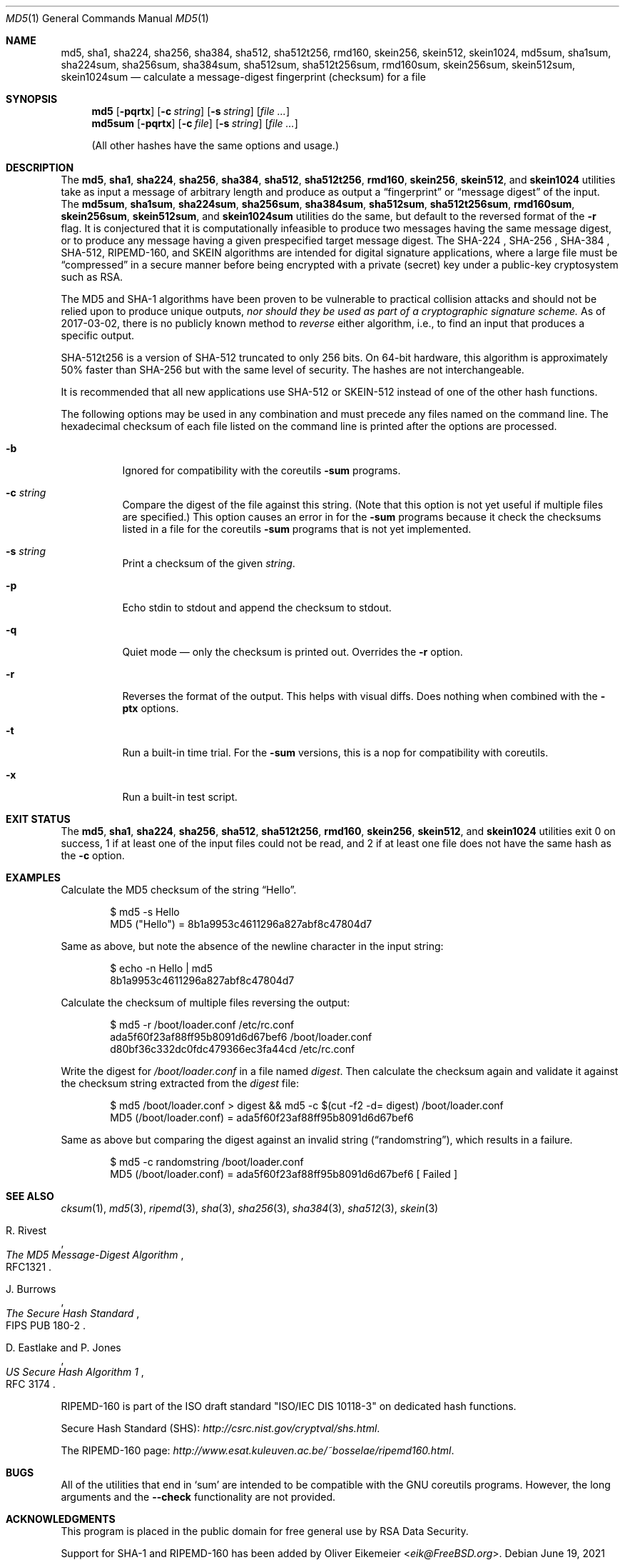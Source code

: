 .\" $FreeBSD$
.Dd June 19, 2021
.Dt MD5 1
.Os
.Sh NAME
.Nm md5 , sha1 , sha224 , sha256 , sha384 , sha512 , sha512t256 , rmd160 ,
.Nm skein256 , skein512 , skein1024 ,
.Nm md5sum , sha1sum , sha224sum , sha256sum , sha384sum , sha512sum ,
.Nm sha512t256sum , rmd160sum , skein256sum , skein512sum , skein1024sum
.Nd calculate a message-digest fingerprint (checksum) for a file
.Sh SYNOPSIS
.Nm
.Op Fl pqrtx
.Op Fl c Ar string
.Op Fl s Ar string
.Op Ar
.Nm md5sum
.Op Fl pqrtx
.Op Fl c Ar file
.Op Fl s Ar string
.Op Ar
.Pp
(All other hashes have the same options and usage.)
.Sh DESCRIPTION
The
.Nm md5 , sha1 , sha224 , sha256 , sha384 , sha512 , sha512t256 , rmd160 ,
.Nm skein256 , skein512 ,
and
.Nm skein1024
utilities take as input a message of arbitrary length and produce as
output a
.Dq fingerprint
or
.Dq message digest
of the input.
The
.Nm md5sum , sha1sum , sha224sum , sha256sum , sha384sum , sha512sum ,
.Nm sha512t256sum , rmd160sum , skein256sum , skein512sum ,
and
.Nm skein1024sum
utilities do the same, but default to the reversed format of
the
.Fl r
flag.
It is conjectured that it is computationally infeasible to
produce two messages having the same message digest, or to produce any
message having a given prespecified target message digest.
The SHA-224 , SHA-256 , SHA-384 , SHA-512, RIPEMD-160,
and SKEIN
algorithms are intended for digital signature applications, where a
large file must be
.Dq compressed
in a secure manner before being encrypted with a private
(secret)
key under a public-key cryptosystem such as RSA.
.Pp
The MD5 and SHA-1 algorithms have been proven to be vulnerable to practical
collision attacks and should not be relied upon to produce unique outputs,
.Em nor should they be used as part of a cryptographic signature scheme.
As of 2017-03-02, there is no publicly known method to
.Em reverse
either algorithm, i.e., to find an input that produces a specific
output.
.Pp
SHA-512t256 is a version of SHA-512 truncated to only 256 bits.
On 64-bit hardware, this algorithm is approximately 50% faster than SHA-256 but
with the same level of security.
The hashes are not interchangeable.
.Pp
It is recommended that all new applications use SHA-512 or SKEIN-512
instead of one of the other hash functions.
.Pp
The following options may be used in any combination and must
precede any files named on the command line.
The hexadecimal checksum of each file listed on the command line is printed
after the options are processed.
.Bl -tag -width indent
.It Fl b
Ignored for compatibility with the coreutils
.Nm -sum
programs.
.It Fl c Ar string
Compare the digest of the file against this string.
.Pq Note that this option is not yet useful if multiple files are specified.
This option causes an error in for the
.Nm -sum
programs because it check the checksums listed in a file for the coreutils
.Nm -sum
programs that is not yet implemented.
.It Fl s Ar string
Print a checksum of the given
.Ar string .
.It Fl p
Echo stdin to stdout and append the checksum to stdout.
.It Fl q
Quiet mode \(em only the checksum is printed out.
Overrides the
.Fl r
option.
.It Fl r
Reverses the format of the output.
This helps with visual diffs.
Does nothing
when combined with the
.Fl ptx
options.
.It Fl t
Run a built-in time trial.
For the
.Nm -sum
versions, this is a nop for compatibility with coreutils.
.It Fl x
Run a built-in test script.
.El
.Sh EXIT STATUS
The
.Nm md5 , sha1 , sha224 , sha256 , sha512 , sha512t256 , rmd160 ,
.Nm skein256 , skein512 ,
and
.Nm skein1024
utilities exit 0 on success,
1 if at least one of the input files could not be read,
and 2 if at least one file does not have the same hash as the
.Fl c
option.
.Sh EXAMPLES
Calculate the MD5 checksum of the string
.Dq Hello .
.Bd -literal -offset indent
$ md5 -s Hello
MD5 ("Hello") = 8b1a9953c4611296a827abf8c47804d7
.Ed
.Pp
Same as above, but note the absence of the newline character in the input
string:
.Bd -literal -offset indent
$ echo -n Hello | md5
8b1a9953c4611296a827abf8c47804d7
.Ed
.Pp
Calculate the checksum of multiple files reversing the output:
.Bd -literal -offset indent
$ md5 -r /boot/loader.conf /etc/rc.conf
ada5f60f23af88ff95b8091d6d67bef6 /boot/loader.conf
d80bf36c332dc0fdc479366ec3fa44cd /etc/rc.conf
.Ed
.Pp
Write the digest for
.Pa /boot/loader.conf
in a file named
.Pa digest .
Then calculate the checksum again and validate it against the checksum string
extracted from the
.Pa digest
file:
.Bd -literal -offset indent
$ md5 /boot/loader.conf > digest && md5 -c $(cut -f2 -d= digest) /boot/loader.conf
MD5 (/boot/loader.conf) = ada5f60f23af88ff95b8091d6d67bef6
.Ed
.Pp
Same as above but comparing the digest against an invalid string
.Pq Dq randomstring ,
which results in a failure.
.Bd -literal -offset indent
$ md5 -c randomstring /boot/loader.conf
MD5 (/boot/loader.conf) = ada5f60f23af88ff95b8091d6d67bef6 [ Failed ]
.Ed
.Sh SEE ALSO
.Xr cksum 1 ,
.Xr md5 3 ,
.Xr ripemd 3 ,
.Xr sha 3 ,
.Xr sha256 3 ,
.Xr sha384 3 ,
.Xr sha512 3 ,
.Xr skein 3
.Rs
.%A R. Rivest
.%T The MD5 Message-Digest Algorithm
.%O RFC1321
.Re
.Rs
.%A J. Burrows
.%T The Secure Hash Standard
.%O FIPS PUB 180-2
.Re
.Rs
.%A D. Eastlake and P. Jones
.%T US Secure Hash Algorithm 1
.%O RFC 3174
.Re
.Pp
RIPEMD-160 is part of the ISO draft standard
.Qq ISO/IEC DIS 10118-3
on dedicated hash functions.
.Pp
Secure Hash Standard (SHS):
.Pa http://csrc.nist.gov/cryptval/shs.html .
.Pp
The RIPEMD-160 page:
.Pa http://www.esat.kuleuven.ac.be/~bosselae/ripemd160.html .
.Sh BUGS
All of the utilities that end in
.Sq sum
are intended to be compatible with the GNU coreutils programs.
However, the long arguments and the
.Fl -check
functionality are not provided.
.Sh ACKNOWLEDGMENTS
This program is placed in the public domain for free general use by
RSA Data Security.
.Pp
Support for SHA-1 and RIPEMD-160 has been added by
.An Oliver Eikemeier Aq Mt eik@FreeBSD.org .

